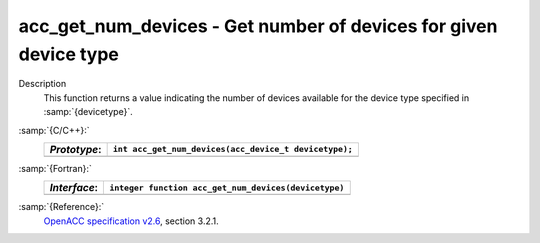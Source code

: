.. _acc_get_num_devices:

acc_get_num_devices - Get number of devices for given device type
*****************************************************************

Description
  This function returns a value indicating the number of devices available
  for the device type specified in :samp:`{devicetype}`. 

:samp:`{C/C++}:`
  ============  =====================================================
  *Prototype*:  ``int acc_get_num_devices(acc_device_t devicetype);``
  ============  =====================================================
  ============  =====================================================

:samp:`{Fortran}:`
  ============  ====================================================
  *Interface*:  ``integer function acc_get_num_devices(devicetype)``
  ============  ====================================================
                ``integer(kind=acc_device_kind) devicetype``
  ============  ====================================================

:samp:`{Reference}:`
  `OpenACC specification v2.6 <https://www.openacc.org>`_, section
  3.2.1.

